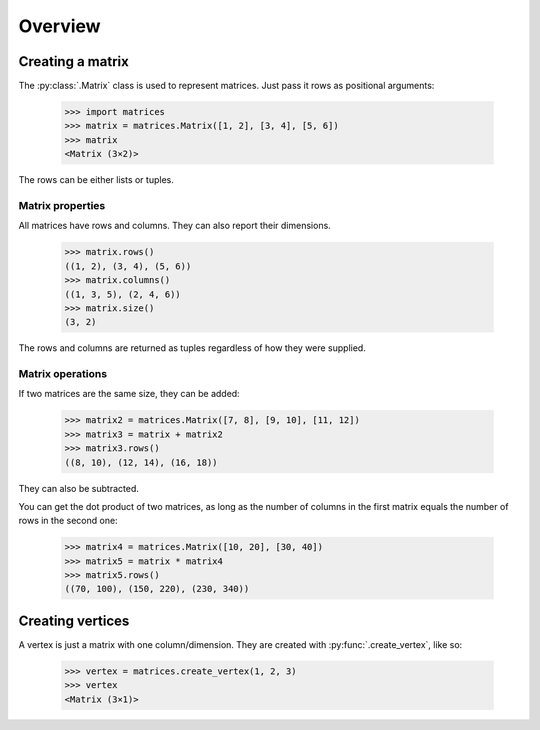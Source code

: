 Overview
--------

Creating a matrix
~~~~~~~~~~~~~~~~~

The :py:class:`.Matrix` class is used to represent matrices. Just pass it
rows as positional arguments:

  >>> import matrices
  >>> matrix = matrices.Matrix([1, 2], [3, 4], [5, 6])
  >>> matrix
  <Matrix (3×2)>

The rows can be either lists or tuples.

Matrix properties
#################

All matrices have rows and columns. They can also report their dimensions.

  >>> matrix.rows()
  ((1, 2), (3, 4), (5, 6))
  >>> matrix.columns()
  ((1, 3, 5), (2, 4, 6))
  >>> matrix.size()
  (3, 2)

The rows and columns are returned as tuples regardless of how they were
supplied.

Matrix operations
#################

If two matrices are the same size, they can be added:

  >>> matrix2 = matrices.Matrix([7, 8], [9, 10], [11, 12])
  >>> matrix3 = matrix + matrix2
  >>> matrix3.rows()
  ((8, 10), (12, 14), (16, 18))

They can also be subtracted.

You can get the dot product of two matrices, as long as the number of columns in
the first matrix equals the number of rows in the second one:

  >>> matrix4 = matrices.Matrix([10, 20], [30, 40])
  >>> matrix5 = matrix * matrix4
  >>> matrix5.rows()
  ((70, 100), (150, 220), (230, 340))

Creating vertices
~~~~~~~~~~~~~~~~~

A vertex is just a matrix with one column/dimension. They are created with
:py:func:`.create_vertex`, like so:

  >>> vertex = matrices.create_vertex(1, 2, 3)
  >>> vertex
  <Matrix (3×1)>
